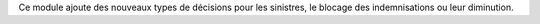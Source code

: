 Ce module ajoute des nouveaux types de décisions pour les sinistres, le blocage
des indemnisations ou leur diminution.
